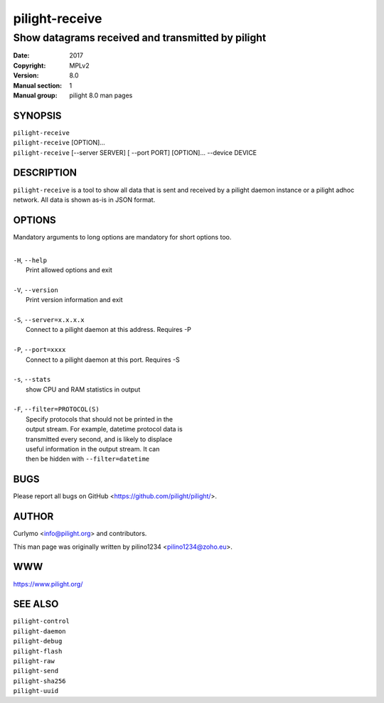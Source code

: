 ===============
pilight-receive
===============

Show datagrams received and transmitted by pilight
--------------------------------------------------

:Date:           2017
:Copyright:      MPLv2
:Version:        8.0
:Manual section: 1
:Manual group:   pilight 8.0 man pages

SYNOPSIS
========

| ``pilight-receive``
| ``pilight-receive`` [OPTION]...
| ``pilight-receive`` [--server SERVER] [ --port PORT] [OPTION]... --device DEVICE

DESCRIPTION
===========

``pilight-receive`` is a tool to show all data that is sent and received by a pilight daemon instance or a pilight adhoc network. All data is shown as-is in JSON format.

OPTIONS
=======

Mandatory arguments to long options are mandatory for short options too.

|
| ``-H``, ``--help``
|  Print allowed options and exit
|
| ``-V``, ``--version``
|  Print version information and exit
|
| ``-S``, ``--server=x.x.x.x``
|  Connect to a pilight daemon at this address. Requires -P
|
| ``-P``, ``--port=xxxx``
|  Connect to a pilight daemon at this port. Requires -S
|
| ``-s``, ``--stats``
|  show CPU and RAM statistics in output
|
| ``-F``, ``--filter=PROTOCOL(S)``
|  Specify protocols that should not be printed in the
|  output stream. For example, datetime protocol data is
|  transmitted every second, and is likely to displace
|  useful information in the output stream. It can
|  then be hidden with ``--filter=datetime``

BUGS
====

Please report all bugs on GitHub <https://github.com/pilight/pilight/>.

AUTHOR
======

Curlymo <info@pilight.org> and contributors.

This man page was originally written by pilino1234 <pilino1234@zoho.eu>.

WWW
===

https://www.pilight.org/

SEE ALSO
========

| ``pilight-control``
| ``pilight-daemon``
| ``pilight-debug``
| ``pilight-flash``
| ``pilight-raw``
| ``pilight-send``
| ``pilight-sha256``
| ``pilight-uuid``
